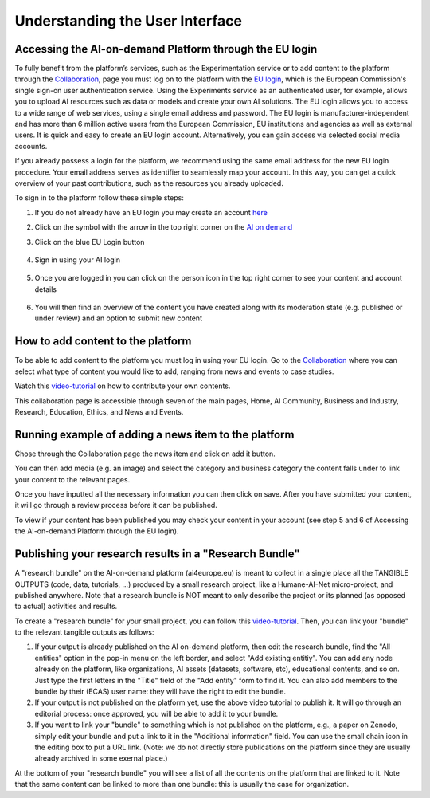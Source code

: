 Understanding the User Interface
==========

Accessing the AI-on-demand Platform through the EU login
------------------------
To fully benefit from the platform’s services, 
such as the Experimentation service or to add 
content to the platform through the `Collaboration <https://www.ai4europe.eu/collaboration>`_,
page you must log on to the platform with the `EU login
<https://webgate.ec.europa.eu/cas/login?loginRequestId=ECAS_LR-16714259->`_,
which is the European Commission's single sign-on user authentication service. Using the Experiments service as an authenticated user, for example, allows you to upload AI resources such as data or models and create your own AI solutions. 
The EU login allows you to access to a wide range of web services, using a single email address and password. The EU login is manufacturer-independent and has more than 6 million active users from the European Commission, EU institutions and agencies as well as external users. It is quick and easy to create an EU login account. Alternatively, you can gain access via selected social media accounts.

If you already possess a login for the platform, we recommend using the same email address for the new EU login procedure. Your email address serves as identifier to seamlessly map your account. In this way, you can get a quick overview of your past contributions, such as the resources you already uploaded.

To sign in to the platform follow these simple steps:

1. If you do not already have an EU login you may create an account `here <https://webgate.ec.europa.eu/cas>`_
    .. image:: ./images/eu-login-01.png

2. Click on the symbol with the arrow in the top right corner on the `AI on demand <https://www.ai4europe.eu/>`_
    .. image:: ./images/eu-login-02.png

3.	Click on the blue EU Login button
    .. image:: ./images/eu-login-03.png

4.	Sign in using your AI login
    .. image:: ./images/eu-login-04.png

5.	Once you are logged in you can click on the person icon in the top right corner to see your content and account details
    .. image:: ./images/eu-login-05.png

6.	You will then find an overview of the content you have created along with its moderation state (e.g. published or under review) and an option to submit new content
    .. image:: ./images/eu-login-06.png


How to add content to the platform
------------------------

.. _referencia1:

To be able to add content to the platform you must log in using your EU login. 
Go to the `Collaboration <https://www.ai4europe.eu/collaboration>`_ 
where you can select what type of content you would like to add,
ranging from news and events to case studies.

Watch this `video-tutorial <https://www.ai4europe.eu/education/education-catalog/publishing-contents-ai-demand-platform>`_ 
on how to contribute your own contents.

.. image:: ./images/collaboration-01.png
  :width: 400
  :alt: Alternative text

.. image:: ./images/collaboration-02.png
  :width: 400
  :alt: Alternative text

.. image:: ./images/collaboration-03.png
  :width: 400
  :alt: Alternative text

This collaboration page is accessible through seven of the main pages, Home, AI Community, Business and Industry, Research, Education, Ethics, and News and Events.

.. image:: ./images/collaboration-04.png
  :width: 400
  :alt: Alternative text

Running example of adding a news item to the platform
------------------------

Chose through the Collaboration page the news item and click on add it button.

.. image:: ./images/add-content-01.png
  :width: 400
  :alt: Alternative text

You can then add media (e.g. an image) and select the category and business category the content falls under to link your content to the relevant pages.

.. image:: ./images/add-content-02.png
  :width: 400
  :alt: Alternative text

Once you have inputted all the necessary information you can then click on save. 
After you have submitted your content, it will go through a review process before it can be published. 

.. image:: ./images/add-content-03.png
  :width: 400
  :alt: Alternative text

To view if your content has been published you may check your content in your account (see step 5 and 6 of Accessing the AI-on-demand Platform through the EU login).

Publishing your research results in a "Research Bundle"
------------------------

A "research bundle" on the AI-on-demand platform (ai4europe.eu) is meant to collect in a single place all the TANGIBLE OUTPUTS (code, data, tutorials, ...) produced by a small research project, like a Humane-AI-Net micro-project, and published anywhere.  Note that a research bundle is NOT meant to only describe the project or its planned (as opposed to actual) activities and results.

To create a "research bundle" for your small project, you can follow this `video-tutorial <https://www.ai4europe.eu/education/education-catalog/publishing-contents-ai-demand-platform>`_.  Then, you can link your "bundle" to the relevant tangible outputs as follows:

1. If your output is already published on the AI on-demand platform, then edit the research bundle, find the "All entities" option in the pop-in menu on the left border, and select "Add existing entitiy".  You can add any node already on the platform, like organizations, AI assets (datasets, software, etc), educational contents, and so on.  Just type the first letters in the "Title" field of the "Add entity" form to find it.  You can also add members to the bundle by their (ECAS) user name: they will have the right to edit the bundle.

2. If your output is not published on the platform yet, use the above video tutorial to publish it.  It will go through an editorial process: once approved, you will be able to add it to your bundle.

3. If you want to link your "bundle" to something which is not published on the platform, e.g., a paper on Zenodo, simply edit your bundle and put a link to it in the "Additional information" field.  You can use the small chain icon in the editing box to put a URL link.  (Note: we do not directly store publications on the platform since they are usually already archived in some exernal place.)

At the bottom of your "research bundle" you will see a list of all the contents on the platform that are linked to it.  Note that the same content can be linked to more than one bundle: this is usually the case for organization.


.. :Authors:
    Gabriel G. Castañé,
    Melissa Brunner
    (and sundry other good-natured folks)
.. :Version: 1.0 of 2022/03/09
